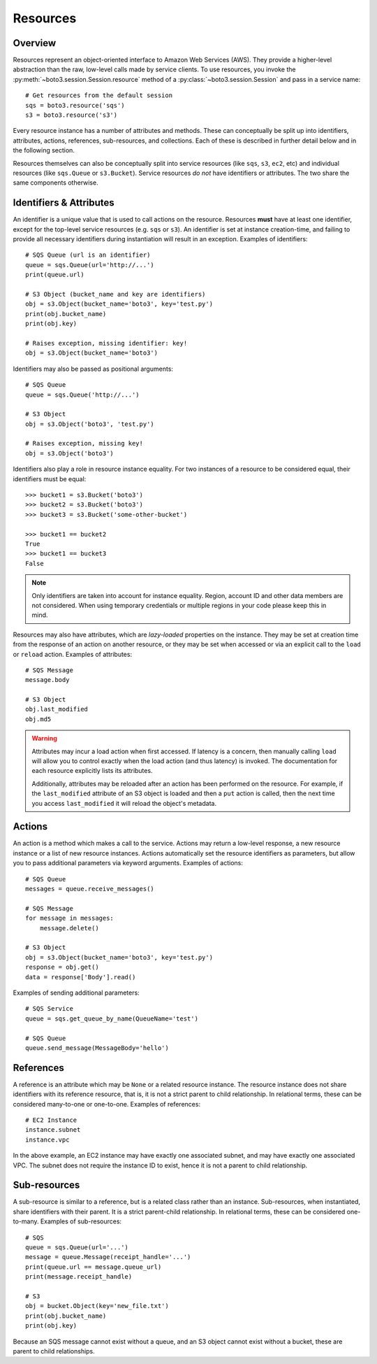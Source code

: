 .. _guide_resources:

Resources
=========

Overview
--------
Resources represent an object-oriented interface to Amazon Web Services (AWS).
They provide a higher-level abstraction than the raw, low-level calls made by
service clients. To use resources, you invoke the
:py:meth:`~boto3.session.Session.resource` method of a
:py:class:`~boto3.session.Session` and pass in a service name::

    # Get resources from the default session
    sqs = boto3.resource('sqs')
    s3 = boto3.resource('s3')

Every resource instance has a number of attributes and methods. These can
conceptually be split up into identifiers, attributes, actions, references,
sub-resources, and collections. Each of these is described in further detail
below and in the following section.

Resources themselves can also be conceptually split into service resources
(like ``sqs``, ``s3``, ``ec2``, etc) and individual resources (like
``sqs.Queue`` or ``s3.Bucket``). Service resources *do not* have
identifiers or attributes. The two share the same components otherwise.

Identifiers & Attributes
------------------------
An identifier is a unique value that is used to call actions on the resource.
Resources **must** have at least one identifier, except for the top-level
service resources (e.g. ``sqs`` or ``s3``). An identifier is set at instance
creation-time, and failing to provide all necessary identifiers during
instantiation will result in an exception. Examples of identifiers::

    # SQS Queue (url is an identifier)
    queue = sqs.Queue(url='http://...')
    print(queue.url)

    # S3 Object (bucket_name and key are identifiers)
    obj = s3.Object(bucket_name='boto3', key='test.py')
    print(obj.bucket_name)
    print(obj.key)

    # Raises exception, missing identifier: key!
    obj = s3.Object(bucket_name='boto3')

Identifiers may also be passed as positional arguments::

    # SQS Queue
    queue = sqs.Queue('http://...')

    # S3 Object
    obj = s3.Object('boto3', 'test.py')

    # Raises exception, missing key!
    obj = s3.Object('boto3')

Identifiers also play a role in resource instance equality. For two
instances of a resource to be considered equal, their identifiers must
be equal::

    >>> bucket1 = s3.Bucket('boto3')
    >>> bucket2 = s3.Bucket('boto3')
    >>> bucket3 = s3.Bucket('some-other-bucket')

    >>> bucket1 == bucket2
    True
    >>> bucket1 == bucket3
    False

.. note::

   Only identifiers are taken into account for instance equality. Region,
   account ID and other data members are not considered. When using temporary
   credentials or multiple regions in your code please keep this in mind.

Resources may also have attributes, which are *lazy-loaded* properties on the
instance. They may be set at creation time from the response of an action on
another resource, or they may be set when accessed or via an explicit call to
the ``load`` or ``reload`` action. Examples of attributes::

    # SQS Message
    message.body

    # S3 Object
    obj.last_modified
    obj.md5

.. warning::

   Attributes may incur a load action when first accessed. If latency is
   a concern, then manually calling ``load`` will allow you to control 
   exactly when the load action (and thus latency) is invoked. The
   documentation for each resource explicitly lists its attributes.

   Additionally, attributes may be reloaded after an action has been
   performed on the resource. For example, if the ``last_modified``
   attribute of an S3 object is loaded and then a ``put`` action is
   called, then the next time you access ``last_modified`` it will
   reload the object's metadata.

Actions
-------
An action is a method which makes a call to the service. Actions may return a
low-level response, a new resource instance or a list of new resource
instances. Actions automatically set the resource identifiers as parameters,
but allow you to pass additional parameters via keyword arguments. Examples
of actions::

    # SQS Queue
    messages = queue.receive_messages()

    # SQS Message
    for message in messages:
        message.delete()

    # S3 Object
    obj = s3.Object(bucket_name='boto3', key='test.py')
    response = obj.get()
    data = response['Body'].read()

Examples of sending additional parameters::

    # SQS Service
    queue = sqs.get_queue_by_name(QueueName='test')

    # SQS Queue
    queue.send_message(MessageBody='hello')

References
----------
A reference is an attribute which may be ``None`` or a related resource
instance. The resource instance does not share identifiers with its
reference resource, that is, it is not a strict parent to child relationship.
In relational terms, these can be considered many-to-one or one-to-one.
Examples of references::

    # EC2 Instance
    instance.subnet
    instance.vpc

In the above example, an EC2 instance may have exactly one associated
subnet, and may have exactly one associated VPC. The subnet does not
require the instance ID to exist, hence it is not a parent to child
relationship.

Sub-resources
-------------
A sub-resource is similar to a reference, but is a related class rather than
an instance. Sub-resources, when instantiated, share identifiers with their
parent. It is a strict parent-child relationship. In relational terms, these
can be considered one-to-many. Examples of sub-resources::

    # SQS
    queue = sqs.Queue(url='...')
    message = queue.Message(receipt_handle='...')
    print(queue.url == message.queue_url)
    print(message.receipt_handle)

    # S3
    obj = bucket.Object(key='new_file.txt')
    print(obj.bucket_name)
    print(obj.key)

Because an SQS message cannot exist without a queue, and an S3 object cannot
exist without a bucket, these are parent to child relationships.
